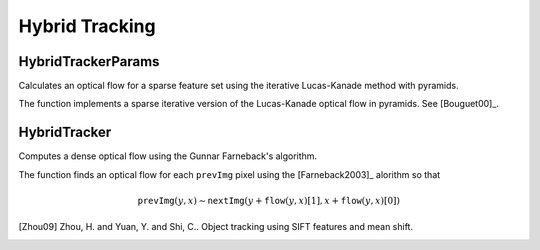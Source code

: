 Hybrid Tracking
===============

.. highlight:: cpp



HybridTrackerParams
---------------------
Calculates an optical flow for a sparse feature set using the iterative Lucas-Kanade method with pyramids.

.. ocv:function:: void calcOpticalFlowPyrLK( InputArray prevImg, InputArray nextImg, InputArray prevPts, InputOutputArray nextPts, OutputArray status, OutputArray err, Size winSize=Size(15,15), int maxLevel=3,        TermCriteria criteria=TermCriteria(TermCriteria::COUNT+TermCriteria::EPS, 30, 0.01), double derivLambda=0.5, int flags=0 )

.. ocv:pyfunction:: cv2.calcOpticalFlowPyrLK(prevImg, nextImg, prevPts[, nextPts[, status[, err[, winSize[, maxLevel[, criteria[, derivLambda[, flags]]]]]]]]) -> nextPts, status, err

.. ocv:cfunction:: void cvCalcOpticalFlowPyrLK( const CvArr* prev, const CvArr* curr, CvArr* prevPyr, CvArr* currPyr, const CvPoint2D32f* prevFeatures, CvPoint2D32f* currFeatures, int count, CvSize winSize, int level, char* status, float* trackError, CvTermCriteria criteria, int flags )
.. ocv:pyoldfunction:: cv.CalcOpticalFlowPyrLK( prev, curr, prevPyr, currPyr, prevFeatures, winSize, level, criteria, flags, guesses=None) -> (currFeatures, status, trackError)

    :param prevImg: First 8-bit single-channel or 3-channel input image.

    :param nextImg: Second input image of the same size and the same type as  ``prevImg`` .

    :param prevPts: Vector of 2D points for which the flow needs to be found. The point coordinates must be single-precision floating-point numbers.

    :param nextPts: Output vector of 2D points (with single-precision floating-point coordinates) containing the calculated new positions of input features in the second image. When ``OPTFLOW_USE_INITIAL_FLOW`` flag is passed, the vector must have the same size as in the input.

    :param status: Output status vector. Each element of the vector is set to 1 if the flow for the corresponding features has been found. Otherwise, it is set to 0.

    :param err: Output vector that contains the difference between patches around the original and moved points.

    :param winSize: Size of the search window at each pyramid level.

    :param maxLevel: 0-based maximal pyramid level number. If set to 0, pyramids are not used (single level). If set to 1, two levels are used, and so on.

    :param criteria: Parameter specifying the termination criteria of the iterative search algorithm (after the specified maximum number of iterations  ``criteria.maxCount``  or when the search window moves by less than  ``criteria.epsilon`` .
    
    :param derivLambda: Not used.

    :param flags: Operation flags:

            * **OPTFLOW_USE_INITIAL_FLOW** Use initial estimations stored in  ``nextPts`` . If the flag is not set, then ``prevPts`` is copied to ``nextPts`` and is considered as the initial estimate.
            
The function implements a sparse iterative version of the Lucas-Kanade optical flow in pyramids. See
[Bouguet00]_.



HybridTracker
--------------
Computes a dense optical flow using the Gunnar Farneback's algorithm.

.. ocv:function:: void calcOpticalFlowFarneback( InputArray prevImg, InputArray nextImg,                               InputOutputArray flow, double pyrScale, int levels, int winsize, int iterations, int polyN, double polySigma, int flags )

.. ocv:cfunction:: void cvCalcOpticalFlowFarneback( const CvArr* prevImg, const CvArr* nextImg, CvArr* flow, double pyrScale, int levels, int winsize, int iterations, int polyN, double polySigma, int flags )

.. ocv:pyfunction:: cv2.calcOpticalFlowFarneback(prevImg, nextImg, pyr_scale, levels, winsize, iterations, poly_n, poly_sigma, flags[, flow]) -> flow

    :param prevImg: First 8-bit single-channel input image.

    :param nextImg: Second input image of the same size and the same type as  ``prevImg`` .

    :param flow: Computed flow image that has the same size as  ``prevImg``  and type  ``CV_32FC2`` .

    :param pyrScale: Parameter specifying the image scale (<1) to build pyramids for each image.  ``pyrScale=0.5``  means a classical pyramid, where each next layer is twice smaller than the previous one.

    :param levels: Number of pyramid layers including the initial image.  ``levels=1``  means that no extra layers are created and only the original images are used.

    :param winsize: Averaging window size. Larger values increase the algorithm robustness to image noise and give more chances for fast motion detection, but yield more blurred motion field.

    :param iterations: Number of iterations the algorithm does at each pyramid level.

    :param polyN: Size of the pixel neighborhood used to find polynomial expansion in each pixel. Larger values mean that the image will be approximated with smoother surfaces, yielding more robust algorithm and more blurred  motion field. Typically,  ``polyN`` =5 or 7.

    :param polySigma: Standard deviation of the Gaussian that is used to smooth derivatives used as a basis for the polynomial expansion. For  ``polyN=5`` ,  you can set  ``polySigma=1.1`` . For  ``polyN=7`` , a good value would be  ``polySigma=1.5`` .
    
    :param flags: Operation flags that can be a combination of the following:

            * **OPTFLOW_USE_INITIAL_FLOW** Use the input  ``flow``  as an initial flow approximation.

            * **OPTFLOW_FARNEBACK_GAUSSIAN** Use the Gaussian  :math:`\texttt{winsize}\times\texttt{winsize}`  filter instead of a box filter of the same size for optical flow estimation. Usually, this option gives z more accurate flow than with a box filter, at the cost of lower speed. Normally,  ``winsize``  for a Gaussian window should be set to a larger value to achieve the same level of robustness.

The function finds an optical flow for each ``prevImg`` pixel using the [Farneback2003]_ alorithm so that

.. math::

    \texttt{prevImg} (y,x)  \sim \texttt{nextImg} ( y + \texttt{flow} (y,x)[1],  x + \texttt{flow} (y,x)[0])


.. [Zhou09] Zhou, H. and Yuan, Y. and Shi, C.. Object tracking using SIFT features and mean shift.
